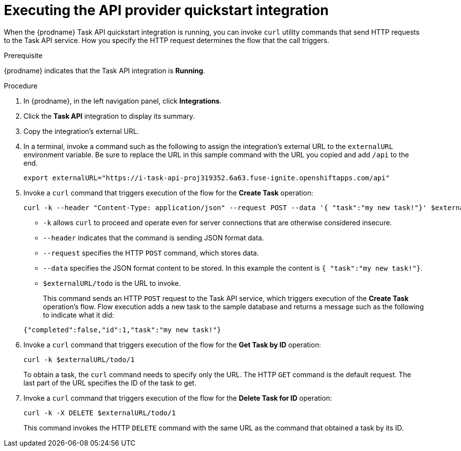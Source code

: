 // Module included in the following assemblies:
// as_trigger-integrations-with-api-calls.adoc

[id='try-api-provider-quickstart_{context}']
= Executing the API provider quickstart integration

When the {prodname} Task API quickstart integration is running, you can
invoke `curl` utility commands that send HTTP requests to the Task API service.
How you specify the HTTP request determines the flow that the call
triggers.  

.Prerequisite

{prodname} indicates that the Task API integration is *Running*. 

.Procedure

. In {prodname}, in the left navigation panel, click *Integrations*. 
. Click the *Task API* integration to display its summary. 
. Copy the integration's external URL. 
. In a terminal, invoke a command such as the following to assign the
integration's external URL to the `externalURL` environment variable.
Be sure to replace the URL in this sample command with the URL you copied 
and add `/api` to the end. 
+
`export externalURL="https://i-task-api-proj319352.6a63.fuse-ignite.openshiftapps.com/api"`

. Invoke a `curl` command that triggers execution of the 
flow for the *Create Task* operation: 
+
----
curl -k --header "Content-Type: application/json" --request POST --data '{ "task":"my new task!"}' $externalURL/todo 
----
+
* `-k` allows `curl` to proceed and operate even for server connections 
that are otherwise considered insecure.
* `--header` indicates that the command is sending JSON format data.
* `--request` specifies the HTTP `POST` command, which stores data.
* `--data` specifies the JSON format content to be stored. In this example the  
content is `{ "task":"my new task!"}`.
* `$externalURL/todo` is the URL to invoke. 

+
This command sends an HTTP `POST` request to the Task API service, which
triggers execution of the *Create Task* operation's flow. Flow
execution adds a new task to the sample database and returns a message
such as the following to indicate what it did:

+
----
{"completed":false,"id":1,"task":"my new task!"}
----

. Invoke a `curl` command that triggers execution of the 
flow for the *Get Task by ID* operation:
+
----
curl -k $externalURL/todo/1 
----
+
To obtain a task, the `curl` command needs to specify only the URL. The
HTTP `GET` command is the default request. The last part of the URL
specifies the ID of the task to get. 

. Invoke a `curl` command that triggers execution of the 
flow for the *Delete Task for ID* operation:
+
----
curl -k -X DELETE $externalURL/todo/1
----
+
This command invokes the HTTP `DELETE` command with the same URL as the
command that obtained a task by its ID. 
